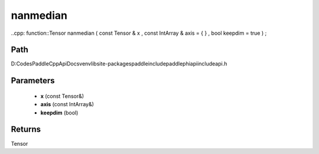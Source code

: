 .. _en_api_paddle_experimental_nanmedian:

nanmedian
-------------------------------

..cpp: function::Tensor nanmedian ( const Tensor & x , const IntArray & axis = { } , bool keepdim = true ) ;


Path
:::::::::::::::::::::
D:\Codes\PaddleCppApiDocs\venv\lib\site-packages\paddle\include\paddle\phi\api\include\api.h

Parameters
:::::::::::::::::::::
	- **x** (const Tensor&)
	- **axis** (const IntArray&)
	- **keepdim** (bool)

Returns
:::::::::::::::::::::
Tensor
